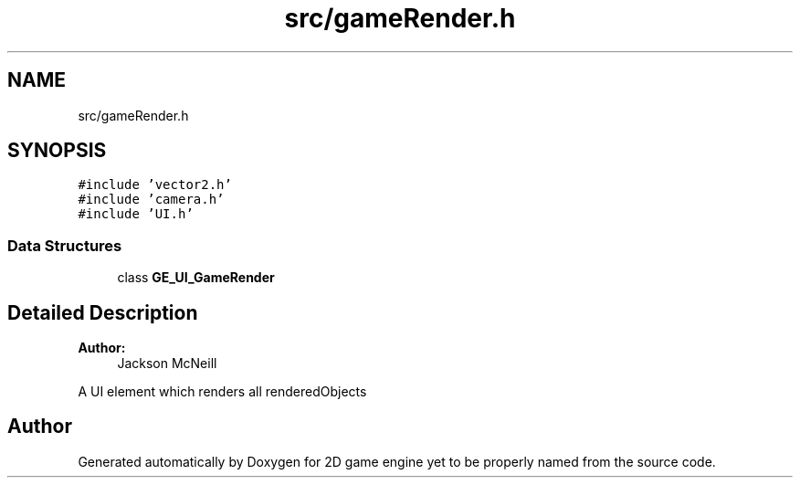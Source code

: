 .TH "src/gameRender.h" 3 "Fri May 18 2018" "Version 0.1" "2D game engine yet to be properly named" \" -*- nroff -*-
.ad l
.nh
.SH NAME
src/gameRender.h
.SH SYNOPSIS
.br
.PP
\fC#include 'vector2\&.h'\fP
.br
\fC#include 'camera\&.h'\fP
.br
\fC#include 'UI\&.h'\fP
.br

.SS "Data Structures"

.in +1c
.ti -1c
.RI "class \fBGE_UI_GameRender\fP"
.br
.in -1c
.SH "Detailed Description"
.PP 

.PP
\fBAuthor:\fP
.RS 4
Jackson McNeill
.RE
.PP
A UI element which renders all renderedObjects 
.SH "Author"
.PP 
Generated automatically by Doxygen for 2D game engine yet to be properly named from the source code\&.
